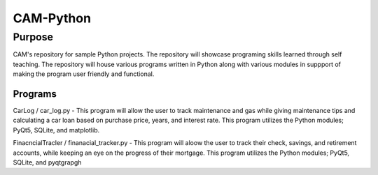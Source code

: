 =================
**CAM-Python**
=================

Purpose
=================
CAM's repository for sample Python projects. The repository will showcase 
programing skills learned through self teaching. The repository 
will house various programs written in Python along with various modules
in suppport of making the program user friendly and functional.

Programs
++++++++++++++++++
CarLog / car_log.py - This program will allow the user to track maintenance and gas while giving maintenance tips
and calculating a car loan based on purchase price, years, and interest rate. This program utilizes the 
Python modules; PyQt5, SQLite, and matplotlib.

FinacncialTracler / finanacial_tracker.py - This program will aloow the user to track their check, savings, and retirement accounts,
while keeping an eye on the progress of their mortgage. This program utilizes the Python modules; PyQt5, SQLite,
and pyqtgrapgh
